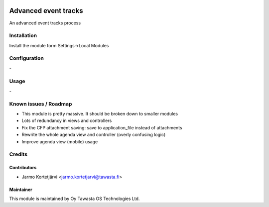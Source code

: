 .. image:: https://img.shields.io/badge/licence-AGPL--3-blue.svg
   :target: http://www.gnu.org/licenses/agpl-3.0-standalone.html
   :alt: License: AGPL-3

=====================
Advanced event tracks
=====================

An advanced event tracks process

Installation
============

Install the module form Settings->Local Modules

Configuration
=============
\-

Usage
=====
\-

Known issues / Roadmap
======================
- This module is pretty massive. It should be broken down to smaller modules
- Lots of redundancy in views and controllers
- Fix the CFP attachment saving: save to application_file instead of attachments
- Rewrite the whole agenda view and controller (overly confusing logic)
- Improve agenda view (mobile) usage

Credits
=======

Contributors
------------

* Jarmo Kortetjärvi <jarmo.kortetjarvi@tawasta.fi>

Maintainer
----------

.. image:: http://tawasta.fi/templates/tawastrap/images/logo.png
   :alt: Oy Tawasta OS Technologies Ltd.
   :target: http://tawasta.fi/

This module is maintained by Oy Tawasta OS Technologies Ltd.
